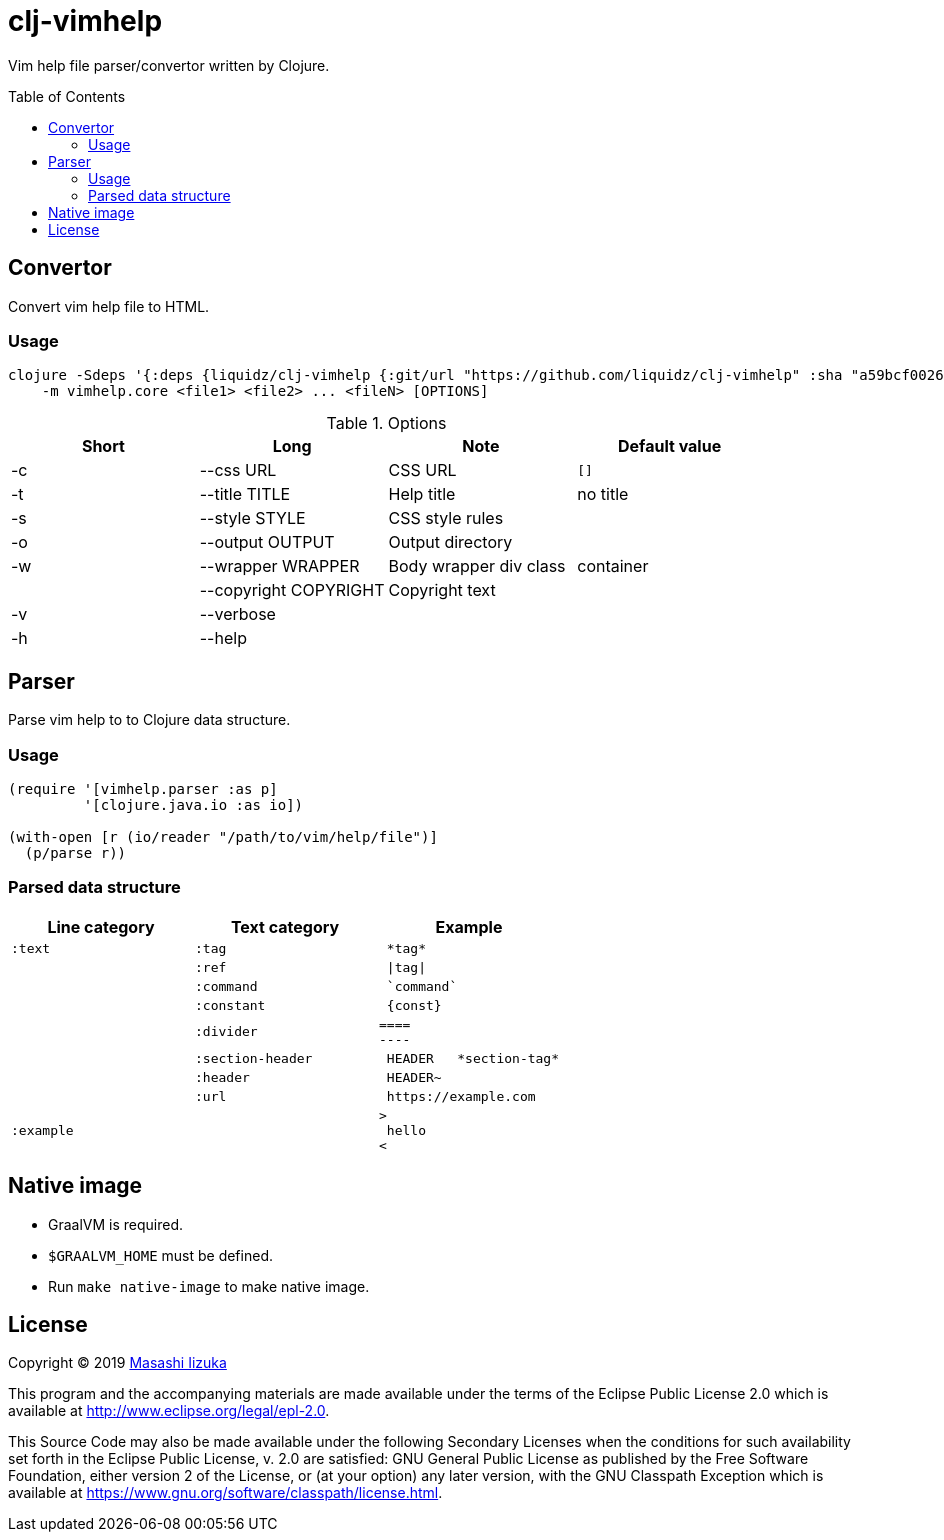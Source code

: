= clj-vimhelp
:toc:
:toc-placement: preamble
:toclevels: 2

// Need some preamble to get TOC:
{empty}

Vim help file parser/convertor written by Clojure.

== Convertor

Convert vim help file to HTML.

=== Usage

----
clojure -Sdeps '{:deps {liquidz/clj-vimhelp {:git/url "https://github.com/liquidz/clj-vimhelp" :sha "a59bcf0026a909e842779ec475b260dd9498d4eb"}}}' \
    -m vimhelp.core <file1> <file2> ... <fileN> [OPTIONS]
----
.Options
|===
|Short | Long | Note | Default value

| -c | --css URL             | CSS URL                | `[]`
| -t | --title TITLE         | Help title             | no title
| -s | --style STYLE         | CSS style rules        |
| -o | --output OUTPUT       | Output directory       |
| -w | --wrapper WRAPPER     | Body wrapper div class | container
|    | --copyright COPYRIGHT | Copyright text         |
| -v | --verbose             |                        |
| -h | --help                |                        |
|===




== Parser

Parse vim help to to Clojure data structure.

=== Usage

[source,clojure]
----
(require '[vimhelp.parser :as p]
         '[clojure.java.io :as io])

(with-open [r (io/reader "/path/to/vim/help/file")]
  (p/parse r))
----

=== Parsed data structure

[cols="a,a,l"]
|===
| Line category | Text category | Example

| `:text`    | `:tag`            | *tag*
|            | `:ref`            | \|tag\|
|            | `:command`        | `command`
|            | `:constant`       | {const}
|            | `:divider`        |
====
----
|            | `:section-header` | HEADER   *section-tag*
|            | `:header`         | HEADER~
|            | `:url`            | https://example.com
| `:example` |                   |
>
 hello
<
|===

== Native image
* GraalVM is required.
* `$GRAALVM_HOME` must be defined.
* Run `make native-image` to make native image.

== License

Copyright © 2019 https://twitter.com/uochan[Masashi Iizuka]

This program and the accompanying materials are made available under the
terms of the Eclipse Public License 2.0 which is available at
http://www.eclipse.org/legal/epl-2.0.

This Source Code may also be made available under the following Secondary
Licenses when the conditions for such availability set forth in the Eclipse
Public License, v. 2.0 are satisfied: GNU General Public License as published by
the Free Software Foundation, either version 2 of the License, or (at your
option) any later version, with the GNU Classpath Exception which is available
at https://www.gnu.org/software/classpath/license.html.

